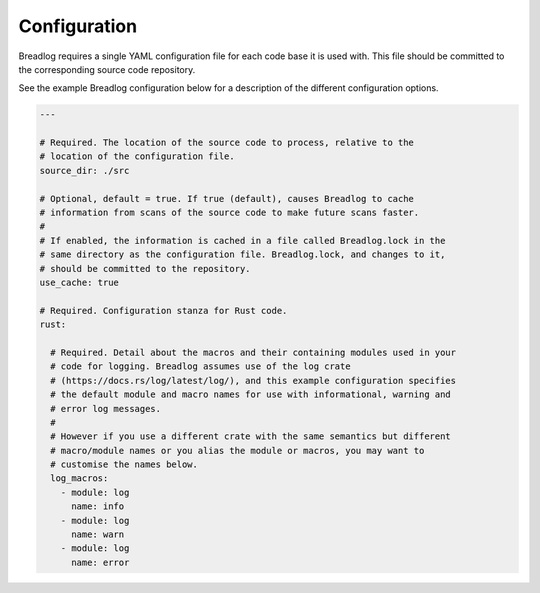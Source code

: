 Configuration
=============

Breadlog requires a single YAML configuration file for each code base it is 
used with. This file should be committed to the corresponding source code 
repository.

See the example Breadlog configuration below for a description of the different
configuration options.

.. code-block:: yaml

   ---

   # Required. The location of the source code to process, relative to the 
   # location of the configuration file.
   source_dir: ./src

   # Optional, default = true. If true (default), causes Breadlog to cache 
   # information from scans of the source code to make future scans faster.
   #
   # If enabled, the information is cached in a file called Breadlog.lock in the 
   # same directory as the configuration file. Breadlog.lock, and changes to it,
   # should be committed to the repository.
   use_cache: true

   # Required. Configuration stanza for Rust code.
   rust:

     # Required. Detail about the macros and their containing modules used in your 
     # code for logging. Breadlog assumes use of the log crate 
     # (https://docs.rs/log/latest/log/), and this example configuration specifies
     # the default module and macro names for use with informational, warning and
     # error log messages.
     #
     # However if you use a different crate with the same semantics but different
     # macro/module names or you alias the module or macros, you may want to 
     # customise the names below.
     log_macros:
       - module: log
         name: info
       - module: log
         name: warn
       - module: log
         name: error

